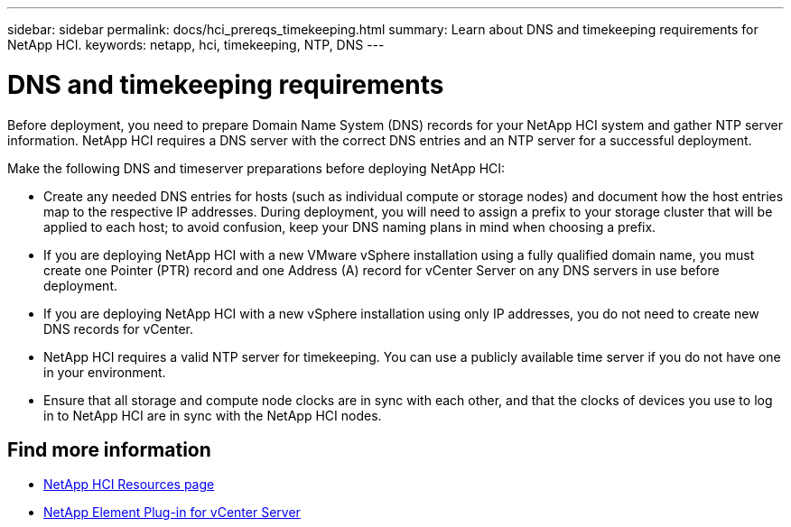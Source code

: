 ---
sidebar: sidebar
permalink: docs/hci_prereqs_timekeeping.html
summary: Learn about DNS and timekeeping requirements for NetApp HCI.
keywords: netapp, hci, timekeeping, NTP, DNS
---

= DNS and timekeeping requirements
:hardbreaks:
:nofooter:
:icons: font
:linkattrs:
:imagesdir: ../media/

[.lead]
Before deployment, you need to prepare Domain Name System (DNS) records for your NetApp HCI system and gather NTP server information. NetApp HCI requires a DNS server with the correct DNS entries and an NTP server for a successful deployment.

Make the following DNS and timeserver preparations before deploying NetApp HCI:

* Create any needed DNS entries for hosts (such as individual compute or storage nodes) and document how the host entries map to the respective IP addresses. During deployment, you will need to assign a prefix to your storage cluster that will be applied to each host; to avoid confusion, keep your DNS naming plans in mind when choosing a prefix.
* If you are deploying NetApp HCI with a new VMware vSphere installation using a fully qualified domain name, you must create one Pointer (PTR) record and one Address (A) record for vCenter Server on any DNS servers in use before deployment.
* If you are deploying NetApp HCI with a new vSphere installation using only IP addresses, you do not need to create new DNS records for vCenter.
* NetApp HCI requires a valid NTP server for timekeeping. You can use a publicly available time server if you do not have one in your environment.
* Ensure that all storage and compute node clocks are in sync with each other, and that the clocks of devices you use to log in to NetApp HCI are in sync with the NetApp HCI nodes. 

[discrete]
== Find more information
*	https://www.netapp.com/hybrid-cloud/hci-documentation/[NetApp HCI Resources page^]
*	https://docs.netapp.com/us-en/vcp/index.html[NetApp Element Plug-in for vCenter Server^]
